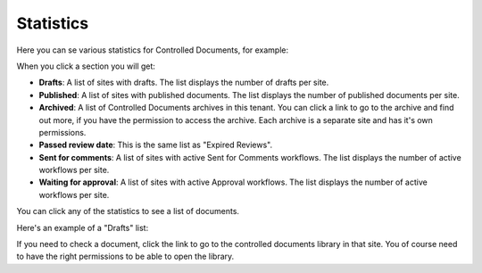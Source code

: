 Statistics
====================

Here you can se various statistics for Controlled Documents, for example:

.. image:: dm-statistics-v7.png

When you click a section you will get:

+ **Drafts**: A list of sites with drafts. The list displays the number of drafts per site. 
+ **Published**: A list of sites with published documents. The list displays the number of published documents per site. 
+ **Archived**: A list of Controlled Documents archives in this tenant. You can click a link to go to the archive and find out more, if you have the permission to access the archive. Each archive is a separate site and has it's own permissions.
+ **Passed review date**: This is the same list as "Expired Reviews".
+ **Sent for comments**: A list of sites with active Sent for Comments workflows. The list displays the number of active workflows per site.
+ **Waiting for approval**: A list of sites with active Approval workflows. The list displays the number of active workflows per site. 

You can click any of the statistics to see a list of documents.

Here's an example of a "Drafts" list:

.. image:: dm-statistics-details-v7.png

If you need to check a document, click the link to go to the controlled documents library in that site. You of course need to have the right permissions to be able to open the library.
